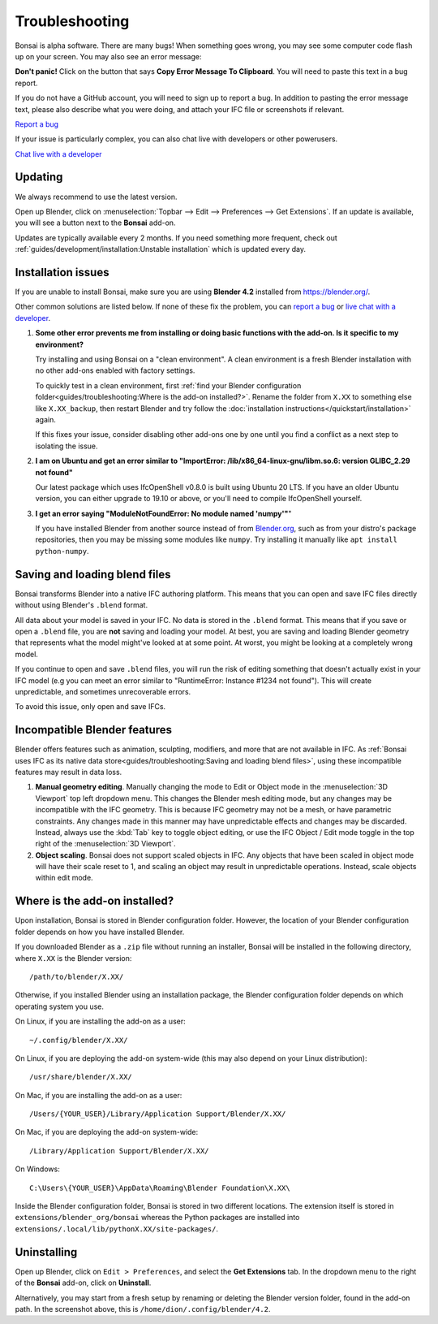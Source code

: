 Troubleshooting
===============

Bonsai is alpha software. There are many bugs! When something goes wrong, you
may see some computer code flash up on your screen. You may also see an error
message:

.. image:: images/error-message.png

**Don't panic!** Click on the button that says **Copy Error Message To
Clipboard**. You will need to paste this text in a bug report.

If you do not have a GitHub account, you will need to sign up to report a bug.
In addition to pasting the error message text, please also describe what you
were doing, and attach your IFC file or screenshots if relevant.

.. container:: blockbutton

    `Report a bug <https://github.com/IfcOpenShell/IfcOpenShell/issues/new>`__

If your issue is particularly complex, you can also chat live with developers
or other powerusers.

.. container:: blockbutton

    `Chat live with a developer <https://osarch.org/chat>`_

Updating
--------

We always recommend to use the latest version.

Open up Blender, click on :menuselection:`Topbar --> Edit --> Preferences -->
Get Extensions`. If an update is available, you will see a button next to the
**Bonsai** add-on.

Updates are typically available every 2 months. If you need something more
frequent, check out :ref:`guides/development/installation:Unstable
installation` which is updated every day.

.. image:: images/update.png

Installation issues
-------------------

If you are unable to install Bonsai, make sure you are using **Blender 4.2**
installed from https://blender.org/.

Other common solutions are listed below. If none of these fix the problem, you
can `report a bug <https://github.com/ifcopenshell/ifcopenshell/issues>`_ or
`live chat with a developer <https://osarch.org/chat/>`_.

1. **Some other error prevents me from installing or doing basic functions with
   the add-on. Is it specific to my environment?**

   Try installing and using Bonsai on a "clean environment". A clean
   environment is a fresh Blender installation with no other add-ons enabled
   with factory settings.

   To quickly test in a clean environment, first :ref:`find your Blender
   configuration folder<guides/troubleshooting:Where is the add-on
   installed?>`.  Rename the folder from ``X.XX`` to something else like
   ``X.XX_backup``, then restart Blender and try follow the :doc:`installation
   instructions</quickstart/installation>` again.

   If this fixes your issue, consider disabling other add-ons one by one until
   you find a conflict as a next step to isolating the issue.

2. **I am on Ubuntu and get an error similar to "ImportError:
   /lib/x86_64-linux-gnu/libm.so.6: version GLIBC_2.29 not found"**

   Our latest package which uses IfcOpenShell v0.8.0 is built using Ubuntu 20 LTS.
   If you have an older Ubuntu version, you can either upgrade to 19.10 or above,
   or you'll need to compile IfcOpenShell yourself.

3. **I get an error saying "ModuleNotFoundError: No module named 'numpy'"**"

   If you have installed Blender from another source instead of from
   `Blender.org <https://www.blender.org/download/>`__, such as from your
   distro's package repositories, then you may be missing some modules like
   ``numpy``. Try installing it manually like ``apt install python-numpy``.

Saving and loading blend files
------------------------------

Bonsai transforms Blender into a native IFC authoring platform.  This means
that you can open and save IFC files directly without using Blender's
``.blend`` format.

All data about your model is saved in your IFC. No data is stored in the
``.blend`` format. This means that if you save or open a ``.blend`` file, you
are **not** saving and loading your model. At best, you are saving and loading
Blender geometry that represents what the model might've looked at at some
point. At worst, you might be looking at a completely wrong model.

If you continue to open and save ``.blend`` files, you will run the risk of
editing something that doesn't actually exist in your IFC model (e.g you can
meet an error similar to "RuntimeError: Instance #1234 not found"). This will
create unpredictable, and sometimes unrecoverable errors.

To avoid this issue, only open and save IFCs.

Incompatible Blender features
-----------------------------

Blender offers features such as animation, sculpting, modifiers, and more that
are not available in IFC. As :ref:`Bonsai uses IFC as its native data
store<guides/troubleshooting:Saving and loading blend files>`, using these
incompatible features may result in data loss.

1. **Manual geometry editing**. Manually changing the mode to Edit or Object
   mode in the :menuselection:`3D Viewport` top left dropdown menu. This
   changes the Blender mesh editing mode, but any changes may be incompatible
   with the IFC geometry. This is because IFC geometry may not be a mesh, or
   have parametric constraints. Any changes made in this manner may have
   unpredictable effects and changes may be discarded. Instead, always use the
   :kbd:`Tab` key to toggle object editing, or use the IFC Object / Edit mode
   toggle in the top right of the :menuselection:`3D Viewport`.
2. **Object scaling**. Bonsai does not support scaled objects in IFC. Any
   objects that have been scaled in object mode will have their scale reset to
   1, and scaling an object may result in unpredictable operations. Instead,
   scale objects within edit mode.

Where is the add-on installed?
------------------------------

Upon installation, Bonsai is stored in Blender configuration folder. However,
the location of your Blender configuration folder depends on how you have
installed Blender.

If you downloaded Blender as a ``.zip`` file without running an installer,
Bonsai will be installed in the following directory, where ``X.XX`` is the
Blender version:

::

    /path/to/blender/X.XX/

Otherwise, if you installed Blender using an installation package, the Blender
configuration folder depends on which operating system you use.

On Linux, if you are installing the add-on as a user:

::

    ~/.config/blender/X.XX/

On Linux, if you are deploying the add-on system-wide (this may also depend on
your Linux distribution):

::

    /usr/share/blender/X.XX/

On Mac, if you are installing the add-on as a user:

::

    /Users/{YOUR_USER}/Library/Application Support/Blender/X.XX/

On Mac, if you are deploying the add-on system-wide:

::

    /Library/Application Support/Blender/X.XX/

On Windows:

::

    C:\Users\{YOUR_USER}\AppData\Roaming\Blender Foundation\X.XX\

Inside the Blender configuration folder, Bonsai is stored in two different
locations. The extension itself is stored in
``extensions/blender_org/bonsai`` whereas the Python packages are installed
into ``extensions/.local/lib/pythonX.XX/site-packages/``.

Uninstalling
------------

Open up Blender, click on ``Edit > Preferences``, and select the **Get
Extensions** tab. In the dropdown menu to the right of the **Bonsai** add-on,
click on **Uninstall**.

.. image:: images/uninstall.png

Alternatively, you may start from a fresh setup by renaming or deleting the
Blender version folder, found in the add-on path. In the screenshot above, this
is ``/home/dion/.config/blender/4.2``.


